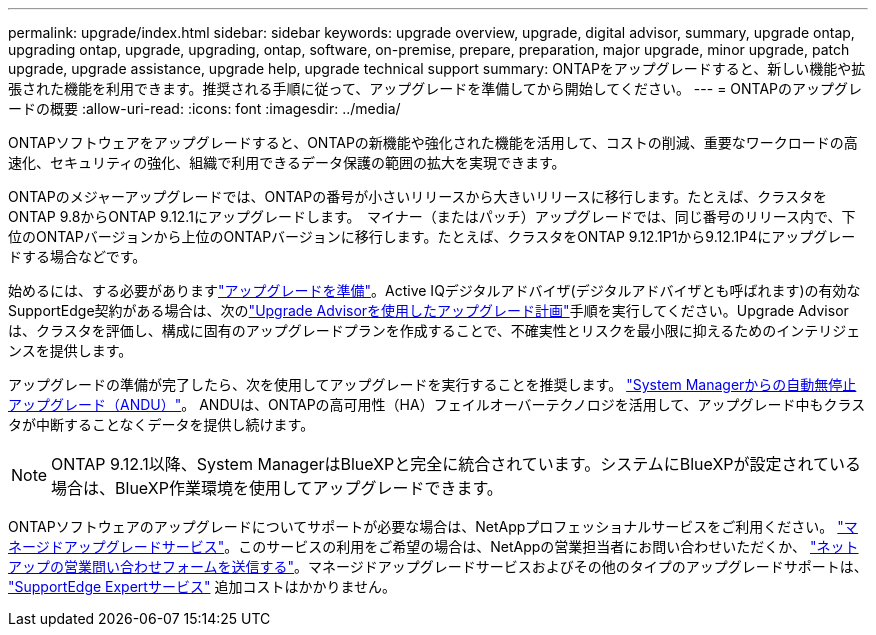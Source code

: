 ---
permalink: upgrade/index.html 
sidebar: sidebar 
keywords: upgrade overview, upgrade, digital advisor, summary, upgrade ontap, upgrading ontap, upgrade, upgrading, ontap, software, on-premise, prepare, preparation, major upgrade, minor upgrade, patch upgrade, upgrade assistance, upgrade help, upgrade technical support 
summary: ONTAPをアップグレードすると、新しい機能や拡張された機能を利用できます。推奨される手順に従って、アップグレードを準備してから開始してください。 
---
= ONTAPのアップグレードの概要
:allow-uri-read: 
:icons: font
:imagesdir: ../media/


[role="lead"]
ONTAPソフトウェアをアップグレードすると、ONTAPの新機能や強化された機能を活用して、コストの削減、重要なワークロードの高速化、セキュリティの強化、組織で利用できるデータ保護の範囲の拡大を実現できます。

ONTAPのメジャーアップグレードでは、ONTAPの番号が小さいリリースから大きいリリースに移行します。たとえば、クラスタをONTAP 9.8からONTAP 9.12.1にアップグレードします。  マイナー（またはパッチ）アップグレードでは、同じ番号のリリース内で、下位のONTAPバージョンから上位のONTAPバージョンに移行します。たとえば、クラスタをONTAP 9.12.1P1から9.12.1P4にアップグレードする場合などです。

始めるには、する必要がありますlink:prepare.html["アップグレードを準備"]。Active IQデジタルアドバイザ(デジタルアドバイザとも呼ばれます)の有効なSupportEdge契約がある場合は、次のlink:create-upgrade-plan.html["Upgrade Advisorを使用したアップグレード計画"]手順を実行してください。Upgrade Advisorは、クラスタを評価し、構成に固有のアップグレードプランを作成することで、不確実性とリスクを最小限に抑えるためのインテリジェンスを提供します。

アップグレードの準備が完了したら、次を使用してアップグレードを実行することを推奨します。 link:task_upgrade_andu_sm.html["System Managerからの自動無停止アップグレード（ANDU）"]。  ANDUは、ONTAPの高可用性（HA）フェイルオーバーテクノロジを活用して、アップグレード中もクラスタが中断することなくデータを提供し続けます。


NOTE: ONTAP 9.12.1以降、System ManagerはBlueXPと完全に統合されています。システムにBlueXPが設定されている場合は、BlueXP作業環境を使用してアップグレードできます。

ONTAPソフトウェアのアップグレードについてサポートが必要な場合は、NetAppプロフェッショナルサービスをご利用ください。 link:https://www.netapp.com/pdf.html?item=/media/8144-sd-managed-upgrade-service.pdf["マネージドアップグレードサービス"^]。このサービスの利用をご希望の場合は、NetAppの営業担当者にお問い合わせいただくか、 link:https://www.netapp.com/forms/sales-contact/["ネットアップの営業問い合わせフォームを送信する"^]。マネージドアップグレードサービスおよびその他のタイプのアップグレードサポートは、 link:https://www.netapp.com/pdf.html?item=/media/8845-supportedge-expert-service.pdf["SupportEdge Expertサービス"^] 追加コストはかかりません。
